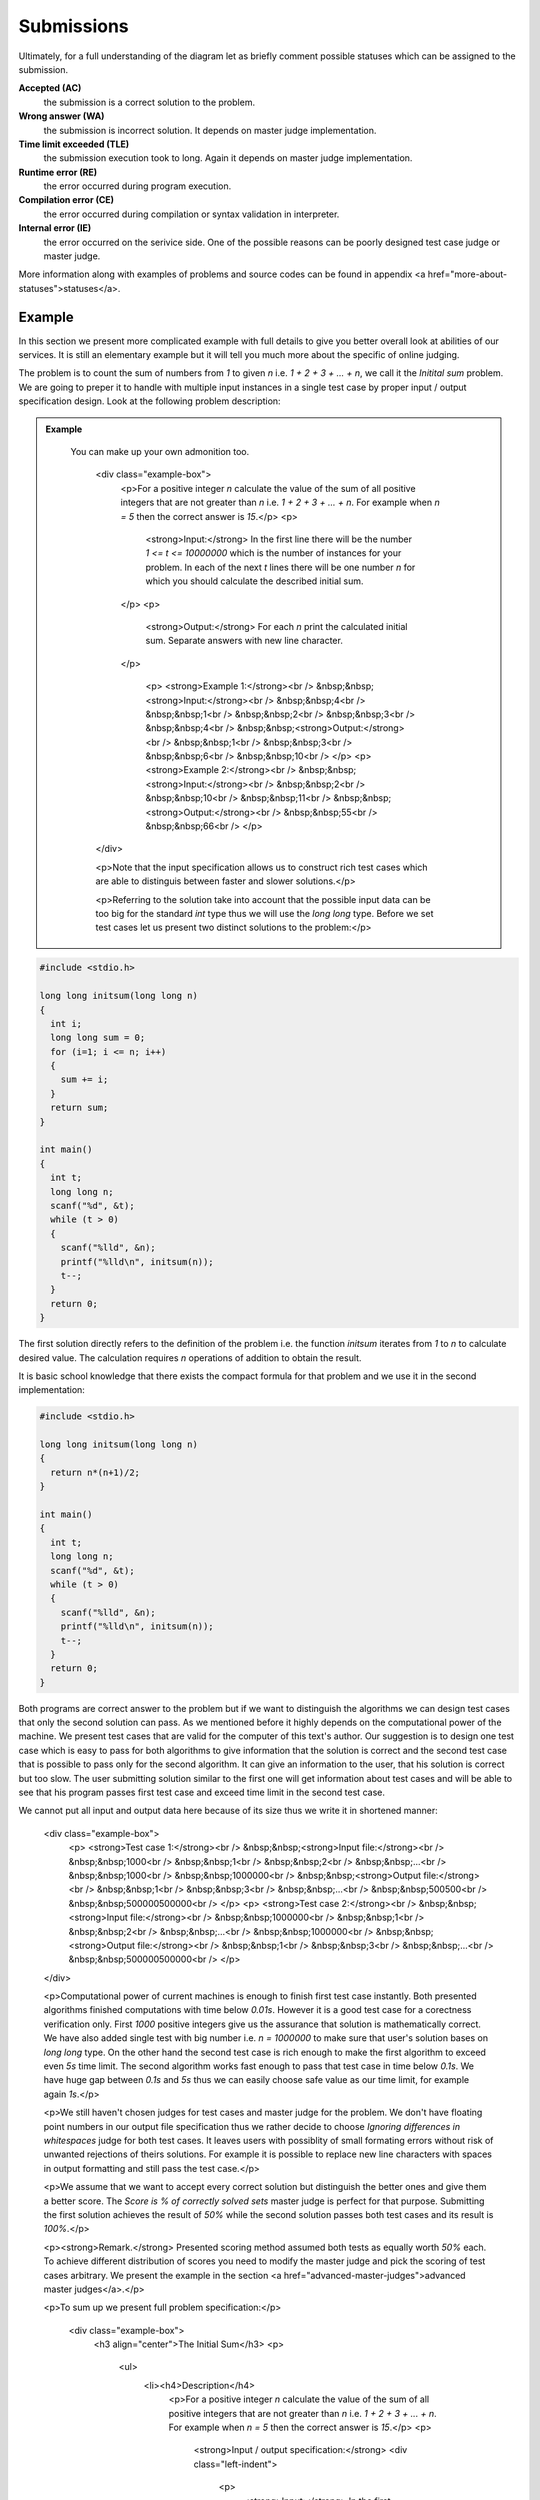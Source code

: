    
Submissions
===========

Ultimately, for a full understanding of the diagram let as briefly comment possible 
statuses which can be assigned to the submission.

**Accepted (AC)**
  the submission is a correct solution to the problem.
  
**Wrong answer (WA)**
  the submission is incorrect solution. It depends on master judge implementation.
  
**Time limit exceeded (TLE)**
  the submission execution took to long. Again it depends on master judge implementation.
  
**Runtime error (RE)**
  the error occurred during program execution.
  
**Compilation error (CE)**
  the error occurred during compilation or syntax validation in interpreter.
  
**Internal error (IE)**
  the error occurred on the serivice side. One of the possible reasons can be poorly 
  designed test case judge or master judge.
  
More information along with examples of problems and source codes can be found in appendix <a href="more-about-statuses">statuses</a>.

Example
-------

In this section we present more complicated example with full details to give you 
better overall look at abilities of our services. It is still an elementary example 
but it will tell you much more about the specific of online judging.

The problem is to count the sum of numbers from *1* to given *n* i.e. *1 + 2 + 3 + ... + n*, 
we call it the *Initital sum* problem. We are going to preper it to handle with multiple 
input instances in a single test case by proper input / output specification design. 
Look at the following problem description:

.. admonition:: Example
  :class: note

   You can make up your own admonition too.


        <div class="example-box">
          <p>For a positive integer *n* calculate the value of the sum of all positive integers that are not greater than *n* i.e. *1 + 2 + 3 + ... + n*. For example when *n = 5* then the correct answer is *15*.</p>
          <p>
            <strong>Input:</strong> In the first line there will be the number *1 <= t <= 10000000* which is the number of instances for your problem. In each of the next *t* lines there will be one number *n* for which you should calculate the described initial sum.
          </p>
          <p>
            <strong>Output:</strong> For each *n* print the calculated initial sum. Separate answers with new line character.
          </p>

            <p>
            <strong>Example 1:</strong><br />
            &nbsp;&nbsp;<strong>Input:</strong><br />
            &nbsp;&nbsp;4<br />
            &nbsp;&nbsp;1<br />
            &nbsp;&nbsp;2<br />
            &nbsp;&nbsp;3<br />
            &nbsp;&nbsp;4<br />
            &nbsp;&nbsp;<strong>Output:</strong><br />
            &nbsp;&nbsp;1<br />
            &nbsp;&nbsp;3<br />
            &nbsp;&nbsp;6<br />
            &nbsp;&nbsp;10<br />
            </p>
            <p>
            <strong>Example 2:</strong><br />
            &nbsp;&nbsp;<strong>Input:</strong><br />
            &nbsp;&nbsp;2<br />
            &nbsp;&nbsp;10<br />
            &nbsp;&nbsp;11<br />
            &nbsp;&nbsp;<strong>Output:</strong><br />
            &nbsp;&nbsp;55<br />
            &nbsp;&nbsp;66<br />
            </p>
        </div>

        <p>Note that the input specification allows us to construct rich test cases which are able to distinguis between faster and slower solutions.</p>

        <p>Referring to the solution take into account that the possible input data can be too big for the standard *int* type thus we will use the *long long* type. Before we set test cases let us present two distinct solutions to the problem:</p>

.. code-block:: cpp
   
   #include <stdio.h>

   long long initsum(long long n)
   {
     int i;
     long long sum = 0;
     for (i=1; i <= n; i++)
     {
       sum += i;
     }
     return sum;
   }
   
   int main()
   {
     int t;
     long long n;
     scanf("%d", &t);
     while (t > 0)
     {
       scanf("%lld", &n);
       printf("%lld\n", initsum(n));
       t--;
     }
     return 0;
   }

The first solution directly refers to the definition of the problem i.e. the function *initsum* iterates from *1* to *n* to calculate desired value. The calculation requires *n* operations of addition to obtain the result.

It is basic school knowledge that there exists the compact formula for that problem and we use it in the second implementation:

.. code-block:: cpp
   
   #include <stdio.h>
   
   long long initsum(long long n)
   {
     return n*(n+1)/2;
   }
   
   int main()
   {
     int t;
     long long n;
     scanf("%d", &t);
     while (t > 0)
     {
       scanf("%lld", &n);
       printf("%lld\n", initsum(n));
       t--;
     }
     return 0;
   }

Both programs are correct answer to the problem but if we want to distinguish the algorithms we can design test cases that only the second solution can pass. As we mentioned before it highly depends on the computational power of the machine. We present test cases that are valid for the computer of this text's author. Our suggestion is to design one test case which is easy to pass for both algorithms to give information that the solution is correct and the second test case that is possible to pass only for the second algorithm. It can give an information to the user, that his solution is correct but too slow. The user submitting solution similar to the first one will get information about test cases and will be able to see that his program passes first test case and exceed time limit in the second test case.

We cannot put all input and output data here because of its size thus we write it in shortened manner:

      <div class="example-box">
        <p>
        <strong>Test case 1:</strong><br />
        &nbsp;&nbsp;<strong>Input file:</strong><br />
        &nbsp;&nbsp;1000<br />
        &nbsp;&nbsp;1<br />
        &nbsp;&nbsp;2<br />
        &nbsp;&nbsp;...<br />
        &nbsp;&nbsp;1000<br />
        &nbsp;&nbsp;1000000<br />
        &nbsp;&nbsp;<strong>Output file:</strong><br />
        &nbsp;&nbsp;1<br />
        &nbsp;&nbsp;3<br />
        &nbsp;&nbsp;...<br />
        &nbsp;&nbsp;500500<br />
        &nbsp;&nbsp;500000500000<br />
        </p>
        <p>
        <strong>Test case 2:</strong><br />
        &nbsp;&nbsp;<strong>Input file:</strong><br />
        &nbsp;&nbsp;1000000<br />
        &nbsp;&nbsp;1<br />
        &nbsp;&nbsp;2<br />
        &nbsp;&nbsp;...<br />
        &nbsp;&nbsp;1000000<br />
        &nbsp;&nbsp;<strong>Output file:</strong><br />
        &nbsp;&nbsp;1<br />
        &nbsp;&nbsp;3<br />
        &nbsp;&nbsp;...<br />
        &nbsp;&nbsp;500000500000<br />
        </p>
      </div>

      <p>Computational power of current machines is enough to finish first test case instantly. Both presented algorithms finished computations with time below *0.01s*. However it is a good test case for a corectness verification only. First *1000* positive integers give us the assurance that solution is mathematically correct. We have also added single test with big number i.e. *n = 1000000* to make sure that user's solution bases on *long long* type. On the other hand the second test case is rich enough to make the first algorithm to exceed even *5s* time limit. The second algorithm works fast enough to pass that test case in time below *0.1s*. We have huge gap between *0.1s* and *5s* thus we can easily choose safe value as our time limit, for example again *1s*.</p>

      <p>We still haven't chosen judges for test cases and master judge for the problem. We don't have floating point numbers in our output file specification thus we rather decide to choose *Ignoring differences in whitespaces* judge for both test cases. It leaves users with possiblity of small formating errors without risk of unwanted rejections of theirs solutions. For example it is possible to replace new line characters with spaces in output formatting and still pass the test case.</p>

      <p>We assume that we want to accept every correct solution but distinguish the better ones and give them a better score. The *Score is % of correctly solved sets* master judge is perfect for that purpose. Submitting the first solution achieves the result of *50%* while the second solution passes both test cases and its result is *100%*.</p>

      <p><strong>Remark.</strong> Presented scoring method assumed both tests as equally worth *50%* each. To achieve different distribution of scores you need to modify the master judge and pick the scoring of test cases arbitrary. We present the example in the section <a href="advanced-master-judges">advanced master judges</a>.</p>

      <p>To sum up we present full problem specification:</p>

          <div class="example-box">
            <h3 align="center">The Initial Sum</h3>
            <p>
              <ul>
                <li><h4>Description</h4>
                  <p>For a positive integer *n* calculate the value of the sum of all positive integers that are not greater than *n* i.e. *1 + 2 + 3 + ... + n*. For example when *n = 5* then the correct answer is *15*.</p>
                  <p>
                    <strong>Input / output specification:</strong>
                    <div class="left-indent">
                      <p>
                        <strong>Input:</strong> In the first line there will be the number *1 <= t <= 10000000* which is the number of instances for your problem. In each of the next *t* lines there will be one number *n* for which you should calculate the described initial sum.
                      </p>
                      <p>
                        <strong>Output:</strong> For each *n* print the calculated initial sum. Separate answers with new line character.
                      </p>
                    </div>
                  </p>
                  <p>
              <strong>Examples:</strong>
                  <div class="left-indent">
                      <p>
                      <strong>Example 1:</strong><br />
                      &nbsp;&nbsp;<strong>Input:</strong><br />
                      &nbsp;&nbsp;4<br />
                      &nbsp;&nbsp;1<br />
                      &nbsp;&nbsp;2<br />
                      &nbsp;&nbsp;3<br />
                      &nbsp;&nbsp;4<br />
                      &nbsp;&nbsp;<strong>Output:</strong><br />
                      &nbsp;&nbsp;1<br />
                      &nbsp;&nbsp;3<br />
                      &nbsp;&nbsp;6<br />
                      &nbsp;&nbsp;10<br />
                      </p>
                      <p>
                      <strong>Example 2:</strong><br />
                      &nbsp;&nbsp;<strong>Input:</strong><br />
                      &nbsp;&nbsp;2<br />
                      &nbsp;&nbsp;10<br />
                      &nbsp;&nbsp;11<br />
                      &nbsp;&nbsp;<strong>Output:</strong><br />
                      &nbsp;&nbsp;55<br />
                      &nbsp;&nbsp;66<br />
                      </p>
                    </div>
                  </p>
                </li>
                <li><h4>Test cases</h4>
                  <div class="left-indent">
                  <p>
                    <p><strong>Test case 1:</strong></p>
                    <p>
                      &nbsp;&nbsp;<strong>Input file:</strong><br />
                      &nbsp;&nbsp;1000<br />
                      &nbsp;&nbsp;1<br />
                      &nbsp;&nbsp;2<br />
                      &nbsp;&nbsp;...<br />
                      &nbsp;&nbsp;1000<br />
                      &nbsp;&nbsp;1000000<br />
                      &nbsp;&nbsp;<strong>Output file:</strong><br />
                      &nbsp;&nbsp;1<br />
                      &nbsp;&nbsp;3<br />
                      &nbsp;&nbsp;...<br />
                      &nbsp;&nbsp;500500<br />
                      &nbsp;&nbsp;500000500000<br />
                      </p>
                      <p><strong>Judge</strong> - Ignoring differences in whitespaces</p>
                      <p><strong>Time limit</strong> - 1s</p>
                  </p>
                  <p>
                    <p><strong>Test case 2:</strong></p>
                    <p>
                      &nbsp;&nbsp;<strong>Input file:</strong><br />
                      &nbsp;&nbsp;1000000<br />
                      &nbsp;&nbsp;1<br />
                      &nbsp;&nbsp;2<br />
                      &nbsp;&nbsp;...<br />
                      &nbsp;&nbsp;1000000<br />
                      &nbsp;&nbsp;<strong>Output file:</strong><br />
                      &nbsp;&nbsp;1<br />
                      &nbsp;&nbsp;3<br />
                      &nbsp;&nbsp;...<br />
                      &nbsp;&nbsp;500000500000<br />
                      </p>
                      <p><strong>Judge</strong> - Ignoring differences in whitespaces</p>
                      <p><strong>Time limit</strong> - 1s</p>
                  </p>
                </div>
                </li>
                <li><h4>Master judge</h4>
                  <div class="left-indent">Score is % of correctly solved sets</div>
                </li>
              </ul>
          </div>